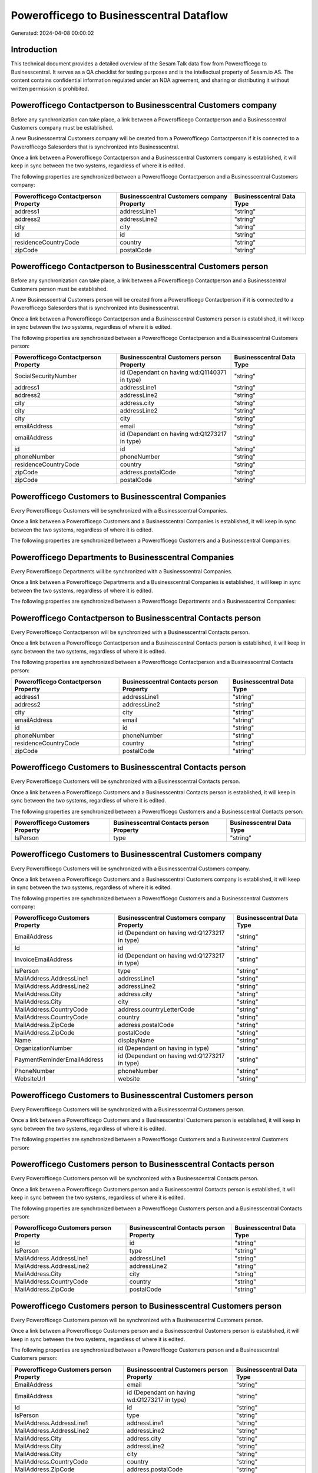 =========================================
Powerofficego to Businesscentral Dataflow
=========================================

Generated: 2024-04-08 00:00:02

Introduction
------------

This technical document provides a detailed overview of the Sesam Talk data flow from Powerofficego to Businesscentral. It serves as a QA checklist for testing purposes and is the intellectual property of Sesam.io AS. The content contains confidential information regulated under an NDA agreement, and sharing or distributing it without written permission is prohibited.

Powerofficego Contactperson to Businesscentral Customers company
----------------------------------------------------------------
Before any synchronization can take place, a link between a Powerofficego Contactperson and a Businesscentral Customers company must be established.

A new Businesscentral Customers company will be created from a Powerofficego Contactperson if it is connected to a Powerofficego Salesorders that is synchronized into Businesscentral.

Once a link between a Powerofficego Contactperson and a Businesscentral Customers company is established, it will keep in sync between the two systems, regardless of where it is edited.

The following properties are synchronized between a Powerofficego Contactperson and a Businesscentral Customers company:

.. list-table::
   :header-rows: 1

   * - Powerofficego Contactperson Property
     - Businesscentral Customers company Property
     - Businesscentral Data Type
   * - address1
     - addressLine1
     - "string"
   * - address2
     - addressLine2
     - "string"
   * - city
     - city
     - "string"
   * - id
     - id
     - "string"
   * - residenceCountryCode
     - country
     - "string"
   * - zipCode
     - postalCode
     - "string"


Powerofficego Contactperson to Businesscentral Customers person
---------------------------------------------------------------
Before any synchronization can take place, a link between a Powerofficego Contactperson and a Businesscentral Customers person must be established.

A new Businesscentral Customers person will be created from a Powerofficego Contactperson if it is connected to a Powerofficego Salesorders that is synchronized into Businesscentral.

Once a link between a Powerofficego Contactperson and a Businesscentral Customers person is established, it will keep in sync between the two systems, regardless of where it is edited.

The following properties are synchronized between a Powerofficego Contactperson and a Businesscentral Customers person:

.. list-table::
   :header-rows: 1

   * - Powerofficego Contactperson Property
     - Businesscentral Customers person Property
     - Businesscentral Data Type
   * - SocialSecurityNumber
     - id (Dependant on having wd:Q1140371 in type)
     - "string"
   * - address1
     - addressLine1
     - "string"
   * - address2
     - addressLine2
     - "string"
   * - city
     - address.city
     - "string"
   * - city
     - addressLine2
     - "string"
   * - city
     - city
     - "string"
   * - emailAddress
     - email
     - "string"
   * - emailAddress
     - id (Dependant on having wd:Q1273217 in type)
     - "string"
   * - id
     - id
     - "string"
   * - phoneNumber
     - phoneNumber
     - "string"
   * - residenceCountryCode
     - country
     - "string"
   * - zipCode
     - address.postalCode
     - "string"
   * - zipCode
     - postalCode
     - "string"


Powerofficego Customers to Businesscentral Companies
----------------------------------------------------
Every Powerofficego Customers will be synchronized with a Businesscentral Companies.

Once a link between a Powerofficego Customers and a Businesscentral Companies is established, it will keep in sync between the two systems, regardless of where it is edited.

The following properties are synchronized between a Powerofficego Customers and a Businesscentral Companies:

.. list-table::
   :header-rows: 1

   * - Powerofficego Customers Property
     - Businesscentral Companies Property
     - Businesscentral Data Type


Powerofficego Departments to Businesscentral Companies
------------------------------------------------------
Every Powerofficego Departments will be synchronized with a Businesscentral Companies.

Once a link between a Powerofficego Departments and a Businesscentral Companies is established, it will keep in sync between the two systems, regardless of where it is edited.

The following properties are synchronized between a Powerofficego Departments and a Businesscentral Companies:

.. list-table::
   :header-rows: 1

   * - Powerofficego Departments Property
     - Businesscentral Companies Property
     - Businesscentral Data Type


Powerofficego Contactperson to Businesscentral Contacts person
--------------------------------------------------------------
Every Powerofficego Contactperson will be synchronized with a Businesscentral Contacts person.

Once a link between a Powerofficego Contactperson and a Businesscentral Contacts person is established, it will keep in sync between the two systems, regardless of where it is edited.

The following properties are synchronized between a Powerofficego Contactperson and a Businesscentral Contacts person:

.. list-table::
   :header-rows: 1

   * - Powerofficego Contactperson Property
     - Businesscentral Contacts person Property
     - Businesscentral Data Type
   * - address1
     - addressLine1
     - "string"
   * - address2
     - addressLine2
     - "string"
   * - city
     - city
     - "string"
   * - emailAddress
     - email
     - "string"
   * - id
     - id
     - "string"
   * - phoneNumber
     - phoneNumber
     - "string"
   * - residenceCountryCode
     - country
     - "string"
   * - zipCode
     - postalCode
     - "string"


Powerofficego Customers to Businesscentral Contacts person
----------------------------------------------------------
Every Powerofficego Customers will be synchronized with a Businesscentral Contacts person.

Once a link between a Powerofficego Customers and a Businesscentral Contacts person is established, it will keep in sync between the two systems, regardless of where it is edited.

The following properties are synchronized between a Powerofficego Customers and a Businesscentral Contacts person:

.. list-table::
   :header-rows: 1

   * - Powerofficego Customers Property
     - Businesscentral Contacts person Property
     - Businesscentral Data Type
   * - IsPerson
     - type
     - "string"


Powerofficego Customers to Businesscentral Customers company
------------------------------------------------------------
Every Powerofficego Customers will be synchronized with a Businesscentral Customers company.

Once a link between a Powerofficego Customers and a Businesscentral Customers company is established, it will keep in sync between the two systems, regardless of where it is edited.

The following properties are synchronized between a Powerofficego Customers and a Businesscentral Customers company:

.. list-table::
   :header-rows: 1

   * - Powerofficego Customers Property
     - Businesscentral Customers company Property
     - Businesscentral Data Type
   * - EmailAddress
     - id (Dependant on having wd:Q1273217 in type)
     - "string"
   * - Id
     - id
     - "string"
   * - InvoiceEmailAddress
     - id (Dependant on having wd:Q1273217 in type)
     - "string"
   * - IsPerson
     - type
     - "string"
   * - MailAddress.AddressLine1
     - addressLine1
     - "string"
   * - MailAddress.AddressLine2
     - addressLine2
     - "string"
   * - MailAddress.City
     - address.city
     - "string"
   * - MailAddress.City
     - city
     - "string"
   * - MailAddress.CountryCode
     - address.countryLetterCode
     - "string"
   * - MailAddress.CountryCode
     - country
     - "string"
   * - MailAddress.ZipCode
     - address.postalCode
     - "string"
   * - MailAddress.ZipCode
     - postalCode
     - "string"
   * - Name
     - displayName
     - "string"
   * - OrganizationNumber
     - id (Dependant on having  in type)
     - "string"
   * - PaymentReminderEmailAddress
     - id (Dependant on having wd:Q1273217 in type)
     - "string"
   * - PhoneNumber
     - phoneNumber
     - "string"
   * - WebsiteUrl
     - website
     - "string"


Powerofficego Customers to Businesscentral Customers person
-----------------------------------------------------------
Every Powerofficego Customers will be synchronized with a Businesscentral Customers person.

Once a link between a Powerofficego Customers and a Businesscentral Customers person is established, it will keep in sync between the two systems, regardless of where it is edited.

The following properties are synchronized between a Powerofficego Customers and a Businesscentral Customers person:

.. list-table::
   :header-rows: 1

   * - Powerofficego Customers Property
     - Businesscentral Customers person Property
     - Businesscentral Data Type


Powerofficego Customers person to Businesscentral Contacts person
-----------------------------------------------------------------
Every Powerofficego Customers person will be synchronized with a Businesscentral Contacts person.

Once a link between a Powerofficego Customers person and a Businesscentral Contacts person is established, it will keep in sync between the two systems, regardless of where it is edited.

The following properties are synchronized between a Powerofficego Customers person and a Businesscentral Contacts person:

.. list-table::
   :header-rows: 1

   * - Powerofficego Customers person Property
     - Businesscentral Contacts person Property
     - Businesscentral Data Type
   * - Id
     - id
     - "string"
   * - IsPerson
     - type
     - "string"
   * - MailAddress.AddressLine1
     - addressLine1
     - "string"
   * - MailAddress.AddressLine2
     - addressLine2
     - "string"
   * - MailAddress.City
     - city
     - "string"
   * - MailAddress.CountryCode
     - country
     - "string"
   * - MailAddress.ZipCode
     - postalCode
     - "string"


Powerofficego Customers person to Businesscentral Customers person
------------------------------------------------------------------
Every Powerofficego Customers person will be synchronized with a Businesscentral Customers person.

Once a link between a Powerofficego Customers person and a Businesscentral Customers person is established, it will keep in sync between the two systems, regardless of where it is edited.

The following properties are synchronized between a Powerofficego Customers person and a Businesscentral Customers person:

.. list-table::
   :header-rows: 1

   * - Powerofficego Customers person Property
     - Businesscentral Customers person Property
     - Businesscentral Data Type
   * - EmailAddress
     - email
     - "string"
   * - EmailAddress
     - id (Dependant on having wd:Q1273217 in type)
     - "string"
   * - Id
     - id
     - "string"
   * - IsPerson
     - type
     - "string"
   * - MailAddress.AddressLine1
     - addressLine1
     - "string"
   * - MailAddress.AddressLine2
     - addressLine2
     - "string"
   * - MailAddress.City
     - address.city
     - "string"
   * - MailAddress.City
     - addressLine2
     - "string"
   * - MailAddress.City
     - city
     - "string"
   * - MailAddress.CountryCode
     - country
     - "string"
   * - MailAddress.ZipCode
     - address.postalCode
     - "string"
   * - MailAddress.ZipCode
     - postalCode
     - "string"
   * - PhoneNumber
     - phoneNumber
     - "string"


Powerofficego Employees to Businesscentral Employees
----------------------------------------------------
Every Powerofficego Employees will be synchronized with a Businesscentral Employees.

Once a link between a Powerofficego Employees and a Businesscentral Employees is established, it will keep in sync between the two systems, regardless of where it is edited.

The following properties are synchronized between a Powerofficego Employees and a Businesscentral Employees:

.. list-table::
   :header-rows: 1

   * - Powerofficego Employees Property
     - Businesscentral Employees Property
     - Businesscentral Data Type
   * - DateOfBirth
     - birthDate
     - "string"
   * - DepartmentId (Dependant on having  in JobTitle)
     - jobTitle
     - "string"
   * - EmailAddress
     - email
     - "string"
   * - EmailAddress
     - personalEmail
     - "string"
   * - FirstName
     - givenName
     - "string"
   * - Id
     - id
     - "string"
   * - JobTitle
     - jobTitle
     - "string"
   * - LastName
     - surname
     - "string"
   * - MailAddress.Address1
     - addressLine1
     - "string"
   * - MailAddress.Address2
     - addressLine2
     - "string"
   * - MailAddress.City
     - city
     - "string"
   * - MailAddress.CountryCode
     - country
     - "string"
   * - MailAddress.ZipCode
     - postalCode
     - "string"
   * - PhoneNumber
     - mobilePhone
     - "string"


Powerofficego Product to Businesscentral Items
----------------------------------------------
Every Powerofficego Product will be synchronized with a Businesscentral Items.

Once a link between a Powerofficego Product and a Businesscentral Items is established, it will keep in sync between the two systems, regardless of where it is edited.

The following properties are synchronized between a Powerofficego Product and a Businesscentral Items:

.. list-table::
   :header-rows: 1

   * - Powerofficego Product Property
     - Businesscentral Items Property
     - Businesscentral Data Type
   * - costPrice
     - unitCost
     - N/A
   * - gtin
     - gtin
     - "string"
   * - name
     - displayName
     - "string"
   * - name
     - displayName.string
     - "string"
   * - name
     - displayName2
     - "string"
   * - salesPrice
     - unitPrice
     - N/A
   * - vatCode
     - taxGroupCode
     - "string"


Powerofficego Salesorderlines to Businesscentral Salesorderlines
----------------------------------------------------------------
Every Powerofficego Salesorderlines will be synchronized with a Businesscentral Salesorderlines.

Once a link between a Powerofficego Salesorderlines and a Businesscentral Salesorderlines is established, it will keep in sync between the two systems, regardless of where it is edited.

The following properties are synchronized between a Powerofficego Salesorderlines and a Businesscentral Salesorderlines:

.. list-table::
   :header-rows: 1

   * - Powerofficego Salesorderlines Property
     - Businesscentral Salesorderlines Property
     - Businesscentral Data Type
   * - Allowance
     - discountPercent
     - N/A
   * - Description
     - description
     - "string"
   * - ProductId
     - itemId
     - "string"
   * - ProductUnitPrice
     - amountExcludingTax
     - "string"
   * - ProductUnitPrice
     - unitPrice
     - "float"
   * - Quantity
     - invoiceQuantity
     - "string"
   * - Quantity
     - quantity
     - N/A
   * - VatId
     - taxPercent
     - N/A
   * - VatRate
     - taxPercent
     - N/A
   * - sesam_SalesOrderId
     - documentId
     - "string"


Powerofficego Salesorders to Businesscentral Salesorders
--------------------------------------------------------
Every Powerofficego Salesorders will be synchronized with a Businesscentral Salesorders.

Once a link between a Powerofficego Salesorders and a Businesscentral Salesorders is established, it will keep in sync between the two systems, regardless of where it is edited.

The following properties are synchronized between a Powerofficego Salesorders and a Businesscentral Salesorders:

.. list-table::
   :header-rows: 1

   * - Powerofficego Salesorders Property
     - Businesscentral Salesorders Property
     - Businesscentral Data Type
   * - CurrencyCode
     - currencyId
     - "string"
   * - CustomerId
     - customerId
     - "string"
   * - CustomerReferenceContactPersonId
     - customerId
     - "string"
   * - SalesOrderDate
     - orderDate
     - N/A
   * - TotalAmount
     - totalAmountExcludingTax
     - "string"


Powerofficego Suppliers person to Businesscentral Contacts person
-----------------------------------------------------------------
Every Powerofficego Suppliers person will be synchronized with a Businesscentral Contacts person.

Once a link between a Powerofficego Suppliers person and a Businesscentral Contacts person is established, it will keep in sync between the two systems, regardless of where it is edited.

The following properties are synchronized between a Powerofficego Suppliers person and a Businesscentral Contacts person:

.. list-table::
   :header-rows: 1

   * - Powerofficego Suppliers person Property
     - Businesscentral Contacts person Property
     - Businesscentral Data Type
   * - EmailAddress
     - email
     - "string"
   * - PhoneNumber
     - phoneNumber
     - "string"


